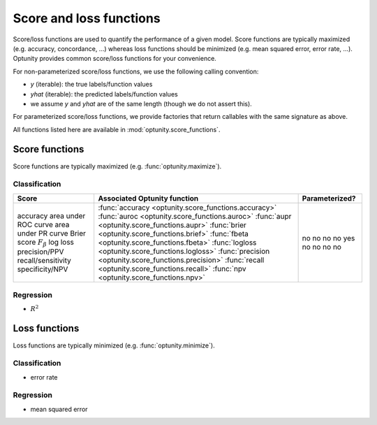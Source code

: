 Score and loss functions
========================

Score/loss functions are used to quantify the performance of a given model. Score functions are typically maximized (e.g. accuracy, concordance, ...) whereas
loss functions should be minimized (e.g. mean squared error, error rate, ...). Optunity provides common score/loss functions for your convenience.

For non-parameterized score/loss functions, we use the following calling convention: 

-   `y` (iterable): the true labels/function values
-   `yhat` (iterable): the predicted labels/function values
-   we assume `y` and `yhat` are of the same length (though we do not assert this).

For parameterized score/loss functions, we provide factories that return callables with the same signature as above.

All functions listed here are available in :mod:`optunity.score_functions`.

Score functions
---------------

Score functions are typically maximized (e.g. :func:`optunity.maximize`).

Classification
^^^^^^^^^^^^^^

+----------------------+--------------------------------------------------------+----------------+
| Score                | Associated Optunity function                           | Parameterized? |
+======================+========================================================+================+
| accuracy             | :func:`accuracy <optunity.score_functions.accuracy>`   | no             |
| area under ROC curve | :func:`auroc <optunity.score_functions.auroc>`         | no             |
| area under PR curve  | :func:`aupr <optunity.score_functions.aupr>`           | no             |
| Brier score          | :func:`brier <optunity.score_functions.brief>`         | no             |
| :math:`F_\beta`      | :func:`fbeta <optunity.score_functions.fbeta>`         | yes            |
| log loss             | :func:`logloss <optunity.score_functions.logloss>`     | no             |
| precision/PPV        | :func:`precision <optunity.score_functions.precision>` | no             |
| recall/sensitivity   | :func:`recall <optunity.score_functions.recall>`       | no             |
| specificity/NPV      | :func:`npv <optunity.score_functions.npv>`             | no             |
+----------------------+--------------------------------------------------------+----------------+

Regression
^^^^^^^^^^^

-   :math:`R^2`

Loss functions
---------------

Loss functions are typically minimized (e.g. :func:`optunity.minimize`).

Classification
^^^^^^^^^^^^^^^

-   error rate

Regression
^^^^^^^^^^^

-   mean squared error

